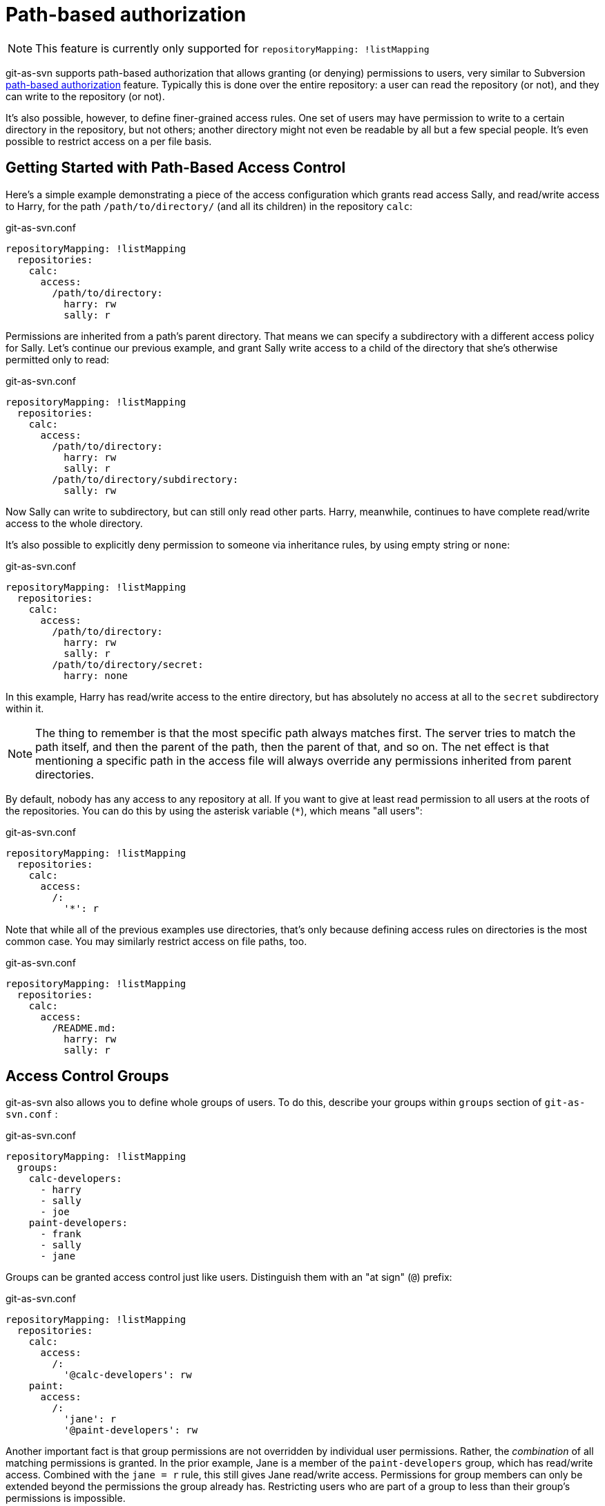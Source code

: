 [[authz]]
= Path-based authorization

NOTE: This feature is currently only supported for `repositoryMapping: !listMapping`

git-as-svn supports path-based authorization that allows granting (or denying) permissions to users, very similar to
Subversion http://svnbook.red-bean.com/nightly/en/svn.serverconfig.pathbasedauthz.html[path-based authorization]
feature. Typically this is done over the entire repository: a user can read the repository (or not), and they can write to the repository (or not).

It's also possible, however, to define finer-grained access rules. One set of users may have permission to write to a certain directory
in the repository, but not others; another directory might not even be readable by all but a few special people.
It's even possible to restrict access on a per file basis.

== Getting Started with Path-Based Access Control

Here's a simple example demonstrating a piece of the access configuration which grants read access Sally,
and read/write access to Harry, for the path `/path/to/directory/` (and all its children) in the repository `calc`:

.git-as-svn.conf
[source,yaml]
----
repositoryMapping: !listMapping
  repositories:
    calc:
      access:
        /path/to/directory:
          harry: rw
          sally: r
----

Permissions are inherited from a path's parent directory. That means we can specify a subdirectory with a different access policy for Sally.
Let's continue our previous example, and grant Sally write access to a child of the directory that she's otherwise permitted only to read:

.git-as-svn.conf
[source,yaml]
----
repositoryMapping: !listMapping
  repositories:
    calc:
      access:
        /path/to/directory:
          harry: rw
          sally: r
        /path/to/directory/subdirectory:
          sally: rw
----

Now Sally can write to subdirectory, but can still only read other parts. Harry, meanwhile, continues to have complete read/write
access to the whole directory.

It's also possible to explicitly deny permission to someone via inheritance rules, by using empty string or `none`:

.git-as-svn.conf
[source,yaml]
----
repositoryMapping: !listMapping
  repositories:
    calc:
      access:
        /path/to/directory:
          harry: rw
          sally: r
        /path/to/directory/secret:
          harry: none
----

In this example, Harry has read/write access to the entire directory, but has absolutely no access at all to the `secret` subdirectory within it.

NOTE: The thing to remember is that the most specific path always matches first. The server tries to match the path itself, and then the parent of the path,
then the parent of that, and so on. The net effect is that mentioning a specific path in the access file will always override any permissions inherited
from parent directories.

By default, nobody has any access to any repository at all. If you want to give at least read permission to all users at the roots of the repositories.
You can do this by using the asterisk variable (`*`), which means "all users":

.git-as-svn.conf
[source,yaml]
----
repositoryMapping: !listMapping
  repositories:
    calc:
      access:
        /:
          '*': r
----

Note that while all of the previous examples use directories, that's only because defining access rules on directories is the most common case.
You may similarly restrict access on file paths, too.

.git-as-svn.conf
[source,yaml]
----
repositoryMapping: !listMapping
  repositories:
    calc:
      access:
        /README.md:
          harry: rw
          sally: r
----

== Access Control Groups

git-as-svn also allows you to define whole groups of users. To do this, describe your groups within `groups` section of `git-as-svn.conf` :

.git-as-svn.conf
[source,yaml]
----
repositoryMapping: !listMapping
  groups:
    calc-developers:
      - harry
      - sally
      - joe
    paint-developers:
      - frank
      - sally
      - jane
----

Groups can be granted access control just like users. Distinguish them with an "at sign" (`@`) prefix:

.git-as-svn.conf
[source,yaml]
----
repositoryMapping: !listMapping
  repositories:
    calc:
      access:
        /:
          '@calc-developers': rw
    paint:
      access:
        /:
          'jane': r
          '@paint-developers': rw
----

Another important fact is that group permissions are not overridden by individual user permissions.
Rather, the _combination_ of all matching permissions is granted. In the prior example, Jane is a member of the `paint-developers` group, which has read/write access.
Combined with the `jane = r` rule, this still gives Jane read/write access. Permissions for group members can only be extended beyond the permissions the group already has.
Restricting users who are part of a group to less than their group's permissions is impossible.

NOTE: Unlike Subversion, git-as-svn does NOT support groups containing other groups yet.

== Advanced Access Control Features

git-as-svn also supports some "magic" tokens for helping you to make rule assignments based on the user's authentication class.
One such token is the `$authenticated` token. Use this token where you would otherwise specify a username or group name in your authorization rules
to declare the permissions granted to any user who has authenticated with any username at all.
Similarly employed is the `$anonymous` token, except that it matches everyone who has not authenticated with a username.

.git-as-svn.conf
[source,yaml]
----
repositoryMapping: !listMapping
  repositories:
    calendar:
      access:
        /:
          '$anonymous': r
          '$authenticated': rw
----
